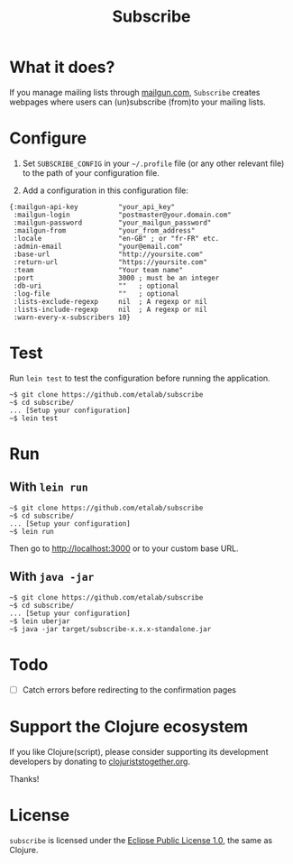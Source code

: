 #+title: Subscribe

* What it does?

If you manage mailing lists through [[https://www.mailgun.com/][mailgun.com]], =Subscribe= creates
webpages where users can (un)subscribe (from)to your mailing lists.

* Configure

1. Set =SUBSCRIBE_CONFIG= in your =~/.profile= file (or any other relevant
   file) to the path of your configuration file.

2. Add a configuration in this configuration file:

: {:mailgun-api-key          "your_api_key"
:  :mailgun-login            "postmaster@your.domain.com"
:  :mailgun-password         "your_mailgun_password"
:  :mailgun-from             "your_from_address"
:  :locale                   "en-GB" ; or "fr-FR" etc.
:  :admin-email              "your@email.com"
:  :base-url                 "http://yoursite.com"
:  :return-url               "https://yoursite.com"
:  :team                     "Your team name"
:  :port                     3000 ; must be an integer
:  :db-uri                   ""   ; optional
:  :log-file                 ""   ; optional 
:  :lists-exclude-regexp     nil  ; A regexp or nil
:  :lists-include-regexp     nil  ; A regexp or nil
:  :warn-every-x-subscribers 10}
   
* Test

Run =lein test= to test the configuration before running the
application.

: ~$ git clone https://github.com/etalab/subscribe
: ~$ cd subscribe/
: ... [Setup your configuration]
: ~$ lein test

* Run

** With =lein run=

: ~$ git clone https://github.com/etalab/subscribe
: ~$ cd subscribe/
: ... [Setup your configuration]
: ~$ lein run

Then go to http://localhost:3000 or to your custom base URL.

** With =java -jar=

: ~$ git clone https://github.com/etalab/subscribe
: ~$ cd subscribe/
: ... [Setup your configuration]
: ~$ lein uberjar
: ~$ java -jar target/subscribe-x.x.x-standalone.jar

* Todo

- [ ] Catch errors before redirecting to the confirmation pages

* Support the Clojure ecosystem

If you like Clojure(script), please consider supporting its
development developers by donating to [[https://www.clojuriststogether.org][clojuriststogether.org]].

Thanks!

* License

=subscribe= is licensed under the [[http://www.eclipse.org/legal/epl-v10.html][Eclipse Public License 1.0]], the same
as Clojure.
